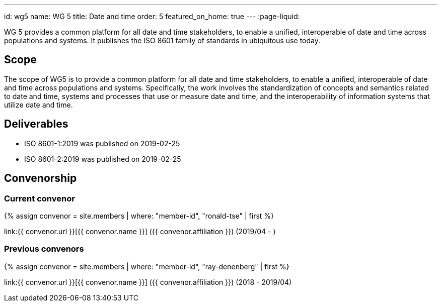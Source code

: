 ---
id: wg5
name: WG 5
title: Date and time
order: 5
featured_on_home: true
---
:page-liquid:

WG 5 provides a common platform for all date and time stakeholders, to enable a unified, interoperable of date and time across populations and systems. It publishes the ISO 8601 family of standards in ubiquitous use today.

// more

== Scope

The scope of WG5 is to provide a common platform for all date and time stakeholders, to enable a unified, interoperable of date and time across populations and systems. Specifically, the work involves the standardization of concepts and semantics related to date and time, systems and processes that use or measure date and time, and the interoperability of information systems that utilize date and time.

== Deliverables

* ISO 8601-1:2019 was published on 2019-02-25
* ISO 8601-2:2019 was published on 2019-02-25

== Convenorship

=== Current convenor

{% assign convenor = site.members | where: "member-id", "ronald-tse" | first %}

link:{{ convenor.url }}[{{ convenor.name }}] ({{ convenor.affiliation }}) (2019/04 - )

=== Previous convenors

{% assign convenor = site.members | where: "member-id", "ray-denenberg" | first %}

link:{{ convenor.url }}[{{ convenor.name }}] ({{ convenor.affiliation }}) (2018 - 2019/04)
